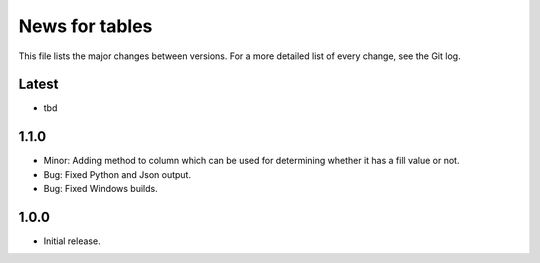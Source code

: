 News for tables
==============

This file lists the major changes between versions. For a more detailed list
of every change, see the Git log.

Latest
------
* tbd

1.1.0
-----
* Minor: Adding method to column which can be used for determining whether it has a fill value or not.
* Bug: Fixed Python and Json output.
* Bug: Fixed Windows builds.

1.0.0
-----
* Initial release.